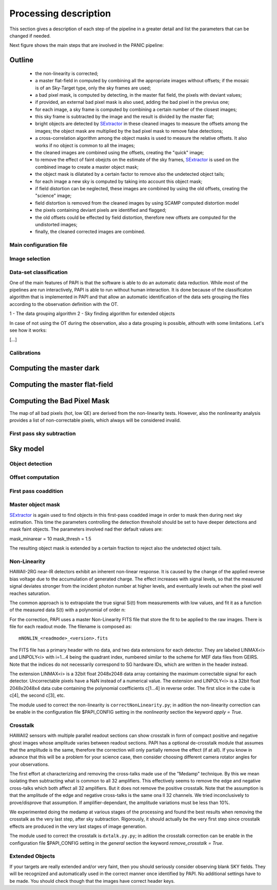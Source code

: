 .. _processing:

**********************
Processing description
**********************
This section gives a description of each step of the pipeline in a greater 
detail and list the parameters that can be changed if needed.

Next figure shows the main steps that are involved in the PANIC pipeline:


.. image:: _static/PAPI_flowchart.jpg
   :align: center
   :scale: 90%

Outline
-------

    * the non-linearity is corrected;
    * a master flat-field in computed by combining all the appropriate 
      images without offsets; if the mosaic is of an Sky-Target type, 
      only the sky frames are used;
    * a bad pixel mask, is computed by detecting, in the master flat 
      field, the pixels with deviant values;
    * if provided, an external bad pixel mask is also used, adding the 
      bad pixel in the previus one;
    * for each image, a sky frame is computed by combining a certain 
      number of  the closest images; 
    * this sky frame is subtracted by the image and the result is 
      divided by the master flat;
    * bright objects are detected by SExtractor_ in these cleaned images 
      to measure the offsets among the images; the object mask are 
      multiplied by the bad pixel mask to remove false detections;
    * a cross-correlation algorithm among the object masks is used to 
      measure the relative offsets. It also works if no object is 
      common to all the images; 
    * the cleaned images are combined using the offsets, creating the 
      "quick" image;
    * to remove the effect of faint obejcts on the estimate of the sky 
      frames, SExtractor_ is used on the combined image to create a master 
      object mask;
    * the object mask is dilatated by a certain factor to remove also 
      the undetected object tails;
    * for each image a new sky is computed by taking into account 
      this object mask;
    * if field distortion can be neglected, these images are combined 
      by using the old offsets, creating the "science" image;
    * field distortion is removed from the cleaned images by using 
      SCAMP computed distortion model
    * the pixels containing deviant pixels are identified and flagged;
    * the old offsets could be effected by field distortion, therefore 
      new offsets are computed for the undistorted images;
    * finally, the cleaned corrected images are combined.

Main configuration file
***********************
 

Image selection
***************

Data-set classification
***********************

One of the main features of PAPI is that the software is able to do an automatic
data reduction. While most of the pipelines are run interactively, PAPI is able
to run without human interaction. It is done because of the classificaton algorithm
that is implemented in PAPI and that allow an automatic identification of the 
data sets grouping the files according to the observation definition with the OT.

1 - The data grouping algorithm
2 - Sky finding algorithm for extended objects


In case of not using the OT during the observation, also a data grouping is possible,
althouth with some limitations. Let's see how it works:

[...]


Calibrations
************

Computing the master dark
-------------------------

Computing the master flat-field
-------------------------------

Computing the Bad Pixel Mask
----------------------------

The map of all bad pixels (hot, low QE) are derived from the non-linearity tests. However, also
the nonlinearity analysis provides a list of non-correctable pixels, which always will be
considered invalid. 


First pass sky subtraction
**************************

Sky model
---------

Object detection
****************

Offset computation
******************

First pass coaddition
*********************

Master object mask
******************
SExtractor_ is again used to find objects in this first-pass coadded image in 
order to mask then during next sky estimation. This time the parameters controlling
the detection threshold should be set to have deeper detections and mask faint
objects. The parameters involved nad ther default values are:

mask_minarear = 10
mask_thresh = 1.5

The resulting object mask is extended by a certain fraction to reject also 
the undetected object tails. 


Non-Linearity
*************

HAWAII-2RG near-IR detectors exhibit an inherent non-linear response. 
It is caused by the change of the applied reverse bias voltage due to the 
accumulation of generated charge.
The effect increases with signal levels, so that the measured signal deviates stronger 
from the incident photon number at higher levels, and eventually levels out when 
the  pixel well reaches saturation.

The  common  approach  is  to  extrapolate  the  true  signal Si(t) from measurements
with low values, and fit it as a function of the measured data S(t) with a polynomial of 
order n:


For the correction, PAPI uses a master Non-Linearity FITS file that store the fit to be
applied to the raw images. There is file for each readout mode. The filename is composed
as::

    mNONLIN_<readmode>_<version>.fits

The FITS file has a primary header with no data, and two data extensions for each detector.
They are labeled LINMAX<i> and LINPOLY<i> with i=1...4 being the quadrant index, numbered
similar to the scheme for MEF data files from GEIRS. Note that the indices do not
necessarily correspond to SG hardware IDs, which are written in the header instead.

The extension LINMAX<i> is a 32bit float 2048x2048 data array containing the maximum
correctable signal for each detector. Uncorrectable pixels have a NaN instead of a 
numerical value.
The extension and LINPOLY<i> is a 32bit float 2048x2048x4 data cube containing the
polynomial coefficients c[1...4] in reverse order. The first slice in the cube 
is c[4], the second c[3], etc.

The module used to correct the non-linearity is ``correctNonLinearity.py``; in adition
the non-linearity correction can be enable in the configuration file $PAPI_CONFIG setting
in the *nonlinearity* section the keyword *apply = True*.




Crosstalk
*********

HAWAII2 sensors with multiple parallel readout sections can show crosstalk 
in form of compact positive and negative ghost images whose amplitude varies between 
readout sections. PAPI has a optional de-crosstalk module that assumes that the 
amplitude is the same, therefore the correction will only partially remove the 
effect (if at all). If you know in advance that this will be a problem for your 
science case, then consider choosing different camera rotator angles for your 
observations.


The first effort at characterizing and removing the cross-talks made use of 
the "Medamp" technique. By this we mean isolating then subtracting what is 
common to all 32 amplifiers. This effectively seems to remove the edge and 
negative cross-talks which both affect all 32 amplifiers. But it does not 
remove the positive crosstalk. Note that the assumption is that the amplitude 
of the edge and negative cross-talks is the same ona ll 32 channels. We tried 
inconclusively to prove/disprove that assumption. If amplifier-dependant, the 
amplitude variations must be less than 10%.

We experimented doing the medamp at various stages of the processing and found 
the best results when removing the crosstalk as the very last step, after sky 
subtraction. Rigorously, it should actually be the very first step since 
crosstalk effects are produced in the very last stages of image generation.

The module used to correct the crosstalk is ``dxtalk.py.py``; in adition
the crosstalk correction can be enable in the configuration file $PAPI_CONFIG setting
in the *general* section the keyword *remove_crosstalk = True*.




Extended Objects
****************
If your targets are really extended and/or very faint, then you should seriously 
consider observing blank SKY fields. They will be recognized and automatically 
used in the correct manner once identified by PAPI. No additional settings 
have to be made. You should check though that the images have correct header keys.


.. _astromatic: http://www.astromatic.net/
.. _SExtractor: http://www.astromatic.net/software/sextractor
.. _scamp: http://www.astromatic.net/software/scamp
.. _swarp: http://www.astromatic.net/software/swarp
.. _HAWAII-2RG: http://w3.iaa.es/PANIC/index.php/gb/workpackages/detectors

